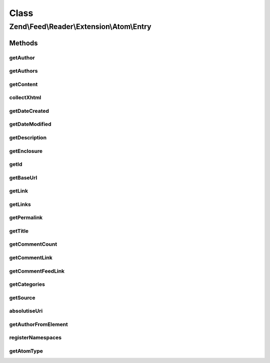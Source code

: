 .. Feed/Reader/Extension/Atom/Entry.php generated using docpx on 01/30/13 03:02pm


Class
*****

Zend\\Feed\\Reader\\Extension\\Atom\\Entry
==========================================

Methods
-------

getAuthor
+++++++++

.. function:: getAuthor()


    Get the specified author

    :param int: 

    :rtype: string|null 



getAuthors
++++++++++

.. function:: getAuthors()


    Get an array with feed authors

    :rtype: Collection\Author 



getContent
++++++++++

.. function:: getContent()


    Get the entry content

    :rtype: string 



collectXhtml
++++++++++++

.. function:: collectXhtml()


    Parse out XHTML to remove the namespacing

    :param $xhtml: 
    :param $prefix: 

    :rtype: mixed 



getDateCreated
++++++++++++++

.. function:: getDateCreated()


    Get the entry creation date

    :rtype: string 



getDateModified
+++++++++++++++

.. function:: getDateModified()


    Get the entry modification date

    :rtype: string 



getDescription
++++++++++++++

.. function:: getDescription()


    Get the entry description

    :rtype: string 



getEnclosure
++++++++++++

.. function:: getEnclosure()


    Get the entry enclosure

    :rtype: string 



getId
+++++

.. function:: getId()


    Get the entry ID

    :rtype: string 



getBaseUrl
++++++++++

.. function:: getBaseUrl()


    Get the base URI of the feed (if set).

    :rtype: string|null 



getLink
+++++++

.. function:: getLink()


    Get a specific link

    :param int: 

    :rtype: string 



getLinks
++++++++

.. function:: getLinks()


    Get all links

    :rtype: array 



getPermalink
++++++++++++

.. function:: getPermalink()


    Get a permalink to the entry

    :rtype: string 



getTitle
++++++++

.. function:: getTitle()


    Get the entry title

    :rtype: string 



getCommentCount
+++++++++++++++

.. function:: getCommentCount()


    Get the number of comments/replies for current entry

    :rtype: integer 



getCommentLink
++++++++++++++

.. function:: getCommentLink()


    Returns a URI pointing to the HTML page where comments can be made on this entry

    :rtype: string 



getCommentFeedLink
++++++++++++++++++

.. function:: getCommentFeedLink()


    Returns a URI pointing to a feed of all comments for this entry

    :param string: 

    :rtype: string 



getCategories
+++++++++++++

.. function:: getCategories()


    Get all categories

    :rtype: Collection\Category 



getSource
+++++++++

.. function:: getSource()


    Get source feed metadata from the entry

    :rtype: Reader\Feed\Atom\Source|null 



absolutiseUri
+++++++++++++

.. function:: absolutiseUri()


    Attempt to absolutise the URI, i.e. if a relative URI apply the
     xml:base value as a prefix to turn into an absolute URI.

    :param $link: 

    :rtype: string 



getAuthorFromElement
++++++++++++++++++++

.. function:: getAuthorFromElement()


    Get an author entry

    :param DOMElement: 

    :rtype: string 



registerNamespaces
++++++++++++++++++

.. function:: registerNamespaces()


    Register the default namespaces for the current feed format



getAtomType
+++++++++++

.. function:: getAtomType()


    Detect the presence of any Atom namespaces in use

    :rtype: string 



